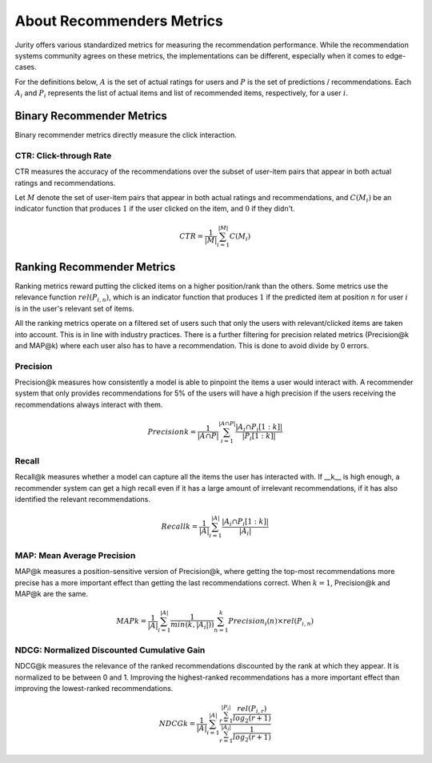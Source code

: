 .. _about_reco:

About Recommenders Metrics
==========================

Jurity offers various standardized metrics for measuring the recommendation performance.
While the recommendation systems community agrees on these metrics, the implementations can be different, especially when it comes to edge-cases.

For the definitions below, :math:`A` is the set of actual ratings for users and :math:`P` is the set of predictions / recommendations.
Each :math:`A_i` and :math:`P_i` represents the list of actual items and list of recommended items, respectively, for a user :math:`i`.


Binary Recommender Metrics
--------------------------
Binary recommender metrics directly measure the click interaction.

CTR: Click-through Rate
^^^^^^^^^^^^^^^^^^^^^^^

CTR measures the accuracy of the recommendations over the subset of user-item pairs that appear in both actual ratings and recommendations.

Let :math:`M` denote the set of user-item pairs that appear in both actual ratings and recommendations, and :math:`C(M_i)` be an indicator function that produces :math:`1` if the user clicked on the item, and :math:`0` if they didn't.

.. math::
    CTR = \frac{1}{\left | M \right |}\sum_{i=1}^{\left | M \right |} C(M_i)

Ranking Recommender Metrics
---------------------------
Ranking metrics reward putting the clicked items on a higher position/rank than the others.
Some metrics use the relevance function :math:`rel(P_{i,n})`, which is an indicator function that produces :math:`1` if the predicted item at position :math:`n` for user :math:`i` is in the user's relevant set of items.

All the ranking metrics operate on a filtered set of users such that only the users with relevant/clicked items are taken into account.
This is in line with industry practices.
There is a further filtering for precision related metrics (Precision@k and MAP@k) where each user also has to have a recommendation.
This is done to avoid divide by 0 errors.

Precision
^^^^^^^^^
Precision@k measures how consistently a model is able to pinpoint the items a user would interact with.
A recommender system that only provides recommendations for 5% of the users will have a high precision if the users receiving the recommendations always interact with them.

.. math::
    Precision@k = \frac{1}{\left | A \cap P \right |}\sum_{i=1}^{\left | A \cap P \right |} \frac{\left | A_i \cap P_i[1:k] \right |}{\left | P_i[1:k] \right |}

Recall
^^^^^^
Recall@k measures whether a model can capture all the items the user has interacted with.
If __k__ is high enough, a recommender system can get a high recall even if it has a large amount of irrelevant recommendations, if it has also identified the relevant recommendations.

.. math::
    Recall@k = \frac{1}{\left | A \right |}\sum_{i=1}^{\left | A \right |} \frac{\left | A_i \cap P_i[1:k] \right |}{\left | A_i \right |}

MAP: Mean Average Precision
^^^^^^^^^^^^^^^^^^^^^^^^^^^
MAP@k measures a position-sensitive version of Precision@k, where getting the top-most recommendations more precise has a more important effect than getting the last recommendations correct.
When :math:`k=1`, Precision@k and MAP@k are the same.

.. math::
    MAP@k = \frac{1}{\left | A \right |} \sum_{i=1}^{\left | A \right |} \frac{1}{min(k,\left | A_i \right |))}\sum_{n=1}^k Precision_i(n) \times rel(P_{i,n})

NDCG: Normalized Discounted Cumulative Gain
^^^^^^^^^^^^^^^^^^^^^^^^^^^^^^^^^^^^^^^^^^^
NDCG@k measures the relevance of the ranked recommendations discounted by the rank at which they appear.
It is normalized to be between 0 and 1.
Improving the highest-ranked recommendations has a more important effect than improving the lowest-ranked recommendations.

.. math::
    NDCG@k = \frac{1}{\left | A \right |} \sum_{i=1}^{\left | A \right |} \frac {\sum_{r=1}^{\left | P_i \right |} \frac{rel(P_{i,r})}{log_2(r+1)}}{\sum_{r=1}^{\left | A_i \right |} \frac{1}{log_2(r+1)}}
